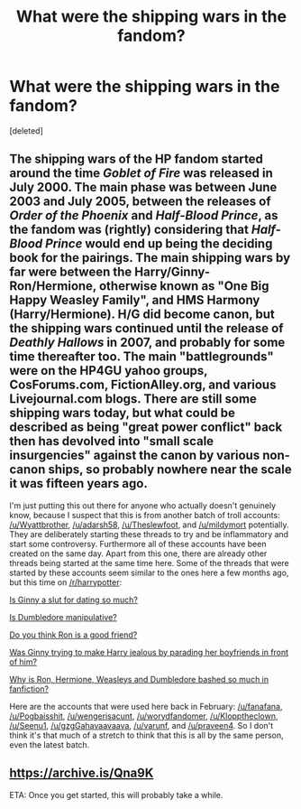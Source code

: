 #+TITLE: What were the shipping wars in the fandom?

* What were the shipping wars in the fandom?
:PROPERTIES:
:Score: 0
:DateUnix: 1524557840.0
:DateShort: 2018-Apr-24
:FlairText: Discussion
:END:
[deleted]


** The shipping wars of the HP fandom started around the time /Goblet of Fire/ was released in July 2000. The main phase was between June 2003 and July 2005, between the releases of /Order of the Phoenix/ and /Half-Blood Prince/, as the fandom was (rightly) considering that /Half-Blood Prince/ would end up being the deciding book for the pairings. The main shipping wars by far were between the Harry/Ginny-Ron/Hermione, otherwise known as "One Big Happy Weasley Family", and HMS Harmony (Harry/Hermione). H/G did become canon, but the shipping wars continued until the release of /Deathly Hallows/ in 2007, and probably for some time thereafter too. The main "battlegrounds" were on the HP4GU yahoo groups, CosForums.com, FictionAlley.org, and various Livejournal.com blogs. There are still some shipping wars today, but what could be described as being "great power conflict" back then has devolved into "small scale insurgencies" against the canon by various non-canon ships, so probably nowhere near the scale it was fifteen years ago.

I'm just putting this out there for anyone who actually doesn't genuinely know, because I suspect that this is from another batch of troll accounts: [[/u/Wyattbrother]], [[/u/adarsh58]], [[/u/Theslewfoot]], and [[/u/mildymort]] potentially. They are deliberately starting these threads to try and be inflammatory and start some controversy. Furthermore all of these accounts have been created on the same day. Apart from this one, there are already other threads being started at the same time here. Some of the threads that were started by these accounts seem similar to the ones here a few months ago, but this time on [[/r/harrypotter]]:

[[https://www.reddit.com/r/harrypotter/comments/8dlqd4/is_ginny_a_slut_for_dating_so_much/][Is Ginny a slut for dating so much?]]

[[https://www.reddit.com/r/harrypotter/comments/8dmwxt/is_dumbledore_manipulative/][Is Dumbledore manipulative?]]

[[https://www.reddit.com/r/harrypotter/comments/8dm7gv/do_you_think_ron_is_a_good_friend/][Do you think Ron is a good friend?]]

[[https://www.reddit.com/r/harrypotter/comments/8dmae5/was_ginny_trying_to_make_harry_jealous_by/][Was Ginny trying to make Harry jealous by parading her boyfriends in front of him?]]

[[https://www.reddit.com/r/harrypotter/comments/8deebg/why_is_ron_hermione_weasleys_and_dumbledore/][Why is Ron, Hermione, Weasleys and Dumbledore bashed so much in fanfiction?]]

Here are the accounts that were used here back in February: [[/u/fanafana]], [[/u/Pogbaisshit]], [[/u/wengerisacunt]], [[/u/worydfandomer]], [[/u/Klopptheclown]], [[/u/Seenu1]], [[/u/gzgGahavaavaava]], [[/u/varunf]], and [[/u/praveen4]]. So I don't think it's that much of a stretch to think that this is all by the same person, even the latest batch.
:PROPERTIES:
:Author: stefvh
:Score: 6
:DateUnix: 1524559094.0
:DateShort: 2018-Apr-24
:END:


** [[https://archive.is/Qna9K]]

ETA: Once you get started, this will probably take a while.
:PROPERTIES:
:Author: romana03
:Score: 1
:DateUnix: 1524562569.0
:DateShort: 2018-Apr-24
:END:
